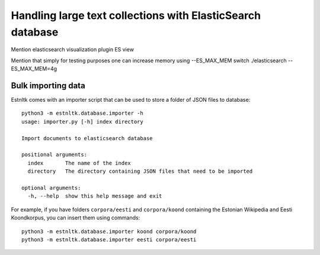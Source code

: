 .. _database_tutorial:

===========================================================
Handling large text collections with ElasticSearch database
===========================================================

.. content ..

Mention elasticsearch visualization plugin ES view

Mention that simply for testing purposes one can increase memory using --ES_MAX_MEM switch
./elasticsearch --ES_MAX_MEM=4g

Bulk importing data
===================

Estnltk comes with an importer script that can be used to store a folder of JSON files to database::


    python3 -m estnltk.database.importer -h
    usage: importer.py [-h] index directory

    Import documents to elasticsearch database

    positional arguments:
      index       The name of the index
      directory   The directory containing JSON files that need to be imported

    optional arguments:
      -h, --help  show this help message and exit


For example, if you have folders ``corpora/eesti`` and ``corpora/koond`` containing the Estonian Wikipedia and
Eesti Koondkorpus, you can insert them using commands::

    python3 -m estnltk.database.importer koond corpora/koond
    python3 -m estnltk.database.importer eesti corpora/eesti

